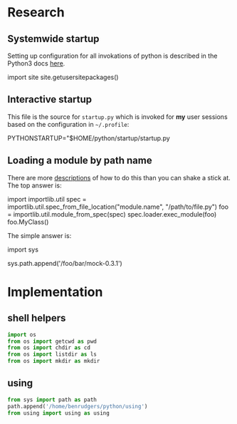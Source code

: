 #+PROPERTY: header-args  :tangle no
#+OPTIONS: num:nil ^:{}
* Research
** Systemwide startup
Setting up configuration for all invokations of python is described in the Python3 docs  [[https://docs.python.org/3/tutorial/appendix.html#the-customization-modules][here]].
#+BEGIN_EXAMPLE python
  import site
  site.getusersitepackages()
  # '/home/benrudgers/.local/lib/python3.6/site-packages'
#+END_EXAMPLE

** Interactive startup
This file is the source for =startup.py= which is invoked for *my* user sessions based on the configuration in =~/.profile=:
#+BEGIN_EXAMPLE sh
  PYTHONSTARTUP="$HOME/python/startup/startup.py
#+END_EXAMPLE

** Loading a module by path name
There are more [[https://stackoverflow.com/questions/67631/how-to-import-a-module-given-the-full-path][descriptions]] of how to do this than you can shake a stick at. The top answer is:
#+BEGIN_EXAMPLE python
  import importlib.util
  spec = importlib.util.spec_from_file_location("module.name", "/path/to/file.py")
  foo = importlib.util.module_from_spec(spec)
  spec.loader.exec_module(foo)
  foo.MyClass()
#+END_EXAMPLE
The simple answer is:
#+BEGIN_EXAMPLE python
  import sys
  # the mock-0.3.1 dir contains testcase.py, testutils.py & mock.py
  sys.path.append('/foo/bar/mock-0.3.1')
#+END_EXAMPLE
* Implementation
** shell helpers
#+NAME: shell-helpers
#+BEGIN_SRC python :tangle yes
  import os
  from os import getcwd as pwd
  from os import chdir as cd
  from os import listdir as ls
  from os import mkdir as mkdir
#+END_SRC
** using
#+NAME: import-using
#+BEGIN_SRC python :tangle yes
  from sys import path as path
  path.append('/home/benrudgers/python/using')
  from using import using as using
#+END_SRC
 
